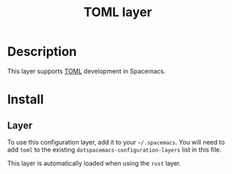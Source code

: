 #+TITLE: TOML layer

#+TAGS: general|layer|programming

* Table of Contents                     :TOC_5_gh:noexport:
- [[#description][Description]]
- [[#install][Install]]
  - [[#layer][Layer]]

* Description
This layer supports [[https://toml.io][TOML]] development in Spacemacs.

* Install
** Layer
To use this configuration layer, add it to your =~/.spacemacs=. You will need to
add =toml= to the existing =dotspacemacs-configuration-layers= list in this
file.

This layer is automatically loaded when using the =rust= layer.
